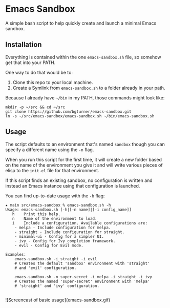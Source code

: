 * Emacs Sandbox

  A simple bash script to help quickly create and launch a minimal Emacs sandbox.

** Installation

   Everything is contained within the one =emacs-sandbox.sh= file, so somehow get that into your PATH.

   One way to do that would be to:

   1. Clone this repo to your local machine.
   2. Create a Symlink from =emacs-sandbox.sh= to a folder already in your path.


   Because I already have =~/bin= in my PATH, those commands might look like:

   #+begin_src shell
     mkdir -p ~/src && cd ~/src
     git clone https://github.com/bgturner/emacs-sandbox.git
     ln -s ~/src/emacs-sandbox/emacs-sandbox.sh ~/bin/emacs-sandbox.sh
   #+end_src

** Usage

   The script defaults to an environment that's named =sandbox= though you can specify a different name using the =-n= flag.

   When you run this script for the first time, it will create a new folder based on the name of the environment you give it and will write various pieces of elisp to the =init.el= file for that environment.

   If this script finds an existing sandbox, no configuration is written and instead an Emacs instance using that configuration is launched.

   You can find up-to-date usage with the =-h= flag:

   #+begin_example
     ★ main src/emacs-sandbox % emacs-sandbox.sh -h
     Usage: emacs-sandbox.sh [-h|[-n name]|[-i config_name]]
	    h    Print this help.
	    n    Name of the environment to load.
	    i    Include a configuration. Available configurations are:
		 - melpa - Include configuration for melpa.
		 - straight - Include configuration for straight.
		 - minimal-ui - Config for a simpler UI.
		 - ivy - Config for Ivy completion framework.
		 - evil - Config for Evil mode.

     Examples:
	     emacs-sandbox.sh -i straight -i evil
	     # Creates the default 'sandbox' environment with 'straight'
	     # and 'evil' configuration.

	     emacs-sandbox.sh -n super-secret -i melpa -i straight -i ivy
	     # Creates the named 'super-secret' environment with 'melpa'
	     # 'straight' and 'ivy' configuration.

   #+end_example

   ![Screencast of basic usage](emacs-sandbox.gif)
